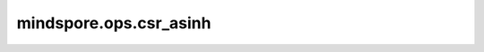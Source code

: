 mindspore.ops.csr_asinh
========================

.. py:function:: mindspore.ops.csr_asinh(x: CSRTensor)

    计算CSRTensor输入元素的反双曲正弦。

    .. math::

        out_i = \sinh^{-1}(input_i)

    参数：
        - **x** (CSRTensor) - 需要计算反双曲正弦函数的输入，即 :math:`input_i` 。

    返回：
        CSRTensor，数据类型和shape与 `x` 相同。

    异常：
        - **TypeError** - 如果 `x` 不是CSRTensor。

